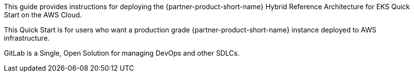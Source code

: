 // DONE: 2021-05 by DJS
// Replace the content in <>
// Identify your target audience and explain how/why they would use this Quick Start.
//Avoid borrowing text from third-party websites (copying text from AWS service documentation is fine). Also, avoid marketing-speak, focusing instead on the technical aspect.

This guide provides instructions for deploying the {partner-product-short-name} Hybrid Reference Architecture for EKS Quick Start on the AWS Cloud.

This Quick Start is for users who want a production grade {partner-product-short-name} instance deployed to AWS infrastructure.

GitLab is a Single, Open Solution for managing DevOps and other SDLCs.